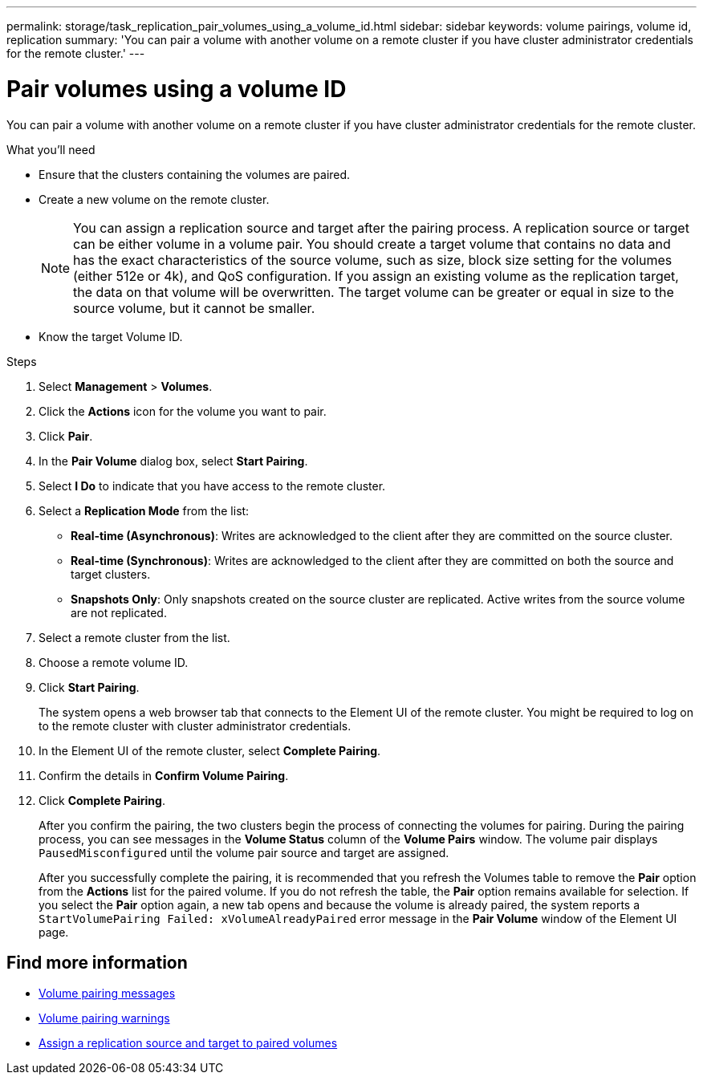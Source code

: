 ---
permalink: storage/task_replication_pair_volumes_using_a_volume_id.html
sidebar: sidebar
keywords: volume pairings, volume id, replication
summary: 'You can pair a volume with another volume on a remote cluster if you have cluster administrator credentials for the remote cluster.'
---

= Pair volumes using a volume ID
:icons: font
:imagesdir: ../media/

[.lead]
You can pair a volume with another volume on a remote cluster if you have cluster administrator credentials for the remote cluster.

.What you'll need
* Ensure that the clusters containing the volumes are paired.
* Create a new volume on the remote cluster.
+
NOTE: You can assign a replication source and target after the pairing process. A replication source or target can be either volume in a volume pair. You should create a target volume that contains no data and has the exact characteristics of the source volume, such as size, block size setting for the volumes (either 512e or 4k), and QoS configuration. If you assign an existing volume as the replication target, the data on that volume will be overwritten. The target volume can be greater or equal in size to the source volume, but it cannot be smaller.

* Know the target Volume ID.

.Steps
. Select *Management* > *Volumes*.
. Click the *Actions* icon for the volume you want to pair.
. Click *Pair*.
. In the *Pair Volume* dialog box, select *Start Pairing*.
. Select *I Do* to indicate that you have access to the remote cluster.
. Select a *Replication Mode* from the list:
 ** *Real-time (Asynchronous)*: Writes are acknowledged to the client after they are committed on the source cluster.
 ** *Real-time (Synchronous)*: Writes are acknowledged to the client after they are committed on both the source and target clusters.
 ** *Snapshots Only*: Only snapshots created on the source cluster are replicated. Active writes from the source volume are not replicated.
. Select a remote cluster from the list.
. Choose a remote volume ID.
. Click *Start Pairing*.
+
The system opens a web browser tab that connects to the Element UI of the remote cluster. You might be required to log on to the remote cluster with cluster administrator credentials.

. In the Element UI of the remote cluster, select *Complete Pairing*.
. Confirm the details in *Confirm Volume Pairing*.
. Click *Complete Pairing*.
+
After you confirm the pairing, the two clusters begin the process of connecting the volumes for pairing. During the pairing process, you can see messages in the *Volume Status* column of the *Volume Pairs* window. The volume pair displays `PausedMisconfigured` until the volume pair source and target are assigned.
+
After you successfully complete the pairing, it is recommended that you refresh the Volumes table to remove the *Pair* option from the *Actions* list for the paired volume. If you do not refresh the table, the *Pair* option remains available for selection. If you select the *Pair* option again, a new tab opens and because the volume is already paired, the system reports a `StartVolumePairing Failed: xVolumeAlreadyPaired` error message in the *Pair Volume* window of the Element UI page.

== Find more information

* xref:reference_replication_volume_pairing_messages.adoc[Volume pairing messages]
* xref:reference_replication_volume_pairing_warnings.adoc[Volume pairing warnings]
* xref:task_replication_assign_replication_source_and_target_to_paired_volumes.adoc[Assign a replication source and target to paired volumes]
